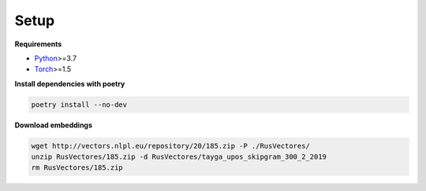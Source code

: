 *****
Setup
*****

**Requirements**

- `Python <https://www.python.org/downloads/>`_>=3.7
- `Torch <https://pytorch.org/get-started/locally/>`_>=1.5


**Install dependencies with poetry**

.. code-block:: bash

    poetry install --no-dev


**Download embeddings**

.. code-block:: bash

    wget http://vectors.nlpl.eu/repository/20/185.zip -P ./RusVectores/
    unzip RusVectores/185.zip -d RusVectores/tayga_upos_skipgram_300_2_2019
    rm RusVectores/185.zip
